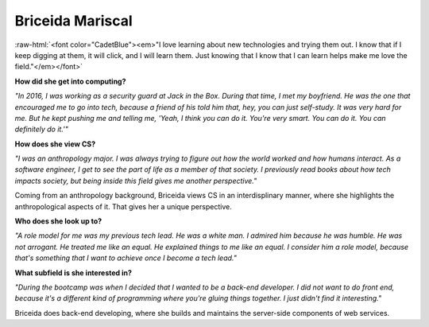.. _briceida-mariscal:

Briceida Mariscal
:::::::::::::::::::::::::::::::::::::

.. role:: raw-html(raw)
   :format: html

:raw-html:`<font color="CadetBlue"><em>"I love learning about new technologies and trying them out. I know that if I keep digging at them, it will click, and I will learn them. Just knowing that I know that I can learn helps make me love the field."</em></font>`

**How did she get into computing?**

*"In 2016, I was working as a security guard at Jack in the Box. During that time, I met my boyfriend. He was the one that encouraged me to go into tech, because a friend of his told him that, hey, you can just self-study. It was very hard for me. But he kept pushing me and telling me, 'Yeah, I think you can do it. You're very smart. You can do it. You can definitely do it.'"*

**How does she view CS?**

*"I was an anthropology major. I was always trying to figure out how the world worked and how humans interact. As a software engineer, I get to see the part of life as a member of that society. I previously read books about how tech impacts society, but being inside this field gives me another perspective."*

Coming from an anthropology background, Briceida views CS in an interdisplinary manner, where she highlights the anthropological aspects of it. That gives her a unique perspective.


**Who does she look up to?**

*"A role model for me was my previous tech lead. He was a white man. I admired him because he was humble. He was not arrogant. He treated me like an equal. He explained things to me like an equal. I consider him a role model, because that's something that I want to achieve once I become a tech lead."*

**What subfield is she interested in?**

*"During the bootcamp was when I decided that I wanted to be a back-end developer. I did not want to do front end, because it's a different kind of programming where you're gluing things together. I just didn't find it interesting."*

Briceida does back-end developing, where she builds and maintains the server-side components of web services.

.. youtube:: mQIH02_ecNw
    :divid: Briceida_Mariscal
    :height: 315
    :width: 560